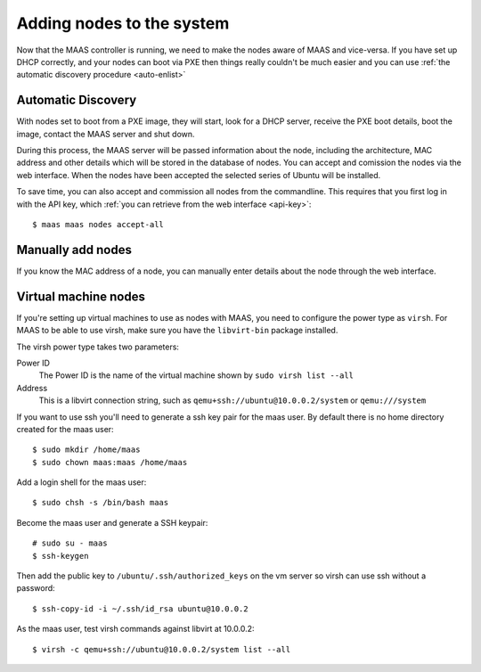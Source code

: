 Adding nodes to the system
==========================

Now that the MAAS controller is running, we need to make the nodes
aware of MAAS and vice-versa. If you have set up DHCP correctly, and
your nodes can boot via PXE then things really couldn't be much easier
and you can use :ref:`the automatic discovery procedure <auto-enlist>`


.. _auto-enlist:

Automatic Discovery
-------------------

With nodes set to boot from a PXE image, they will start, look for a
DHCP server, receive the PXE boot details, boot the image, contact the
MAAS server and shut down.

During this process, the MAAS server will be passed information about
the node, including the architecture, MAC address and other details
which will be stored in the database of nodes. You can accept and
comission the nodes via the web interface.  When the nodes have been
accepted the selected series of Ubuntu will be installed.

To save time, you can also accept and commission all nodes from the
commandline. This requires that you first log in with the API key,
which :ref:`you can retrieve from the web interface <api-key>`::

   $ maas maas nodes accept-all


.. _enlist-via-boot-media:


Manually add nodes
------------------

If you know the MAC address of a node, you can manually enter details
about the node through the web interface.


Virtual machine nodes
---------------------

If you're setting up virtual machines to use as nodes with MAAS, you need
to configure the power type as ``virsh``.  For MAAS to be able to use
virsh, make sure you have the ``libvirt-bin`` package installed.

The virsh power type takes two parameters:

Power ID
    The Power ID is the name of the virtual machine shown by
    ``sudo virsh list --all``

Address
    This is a libvirt connection string, such as
    ``qemu+ssh://ubuntu@10.0.0.2/system`` or ``qemu:///system``

.. image:: media/virsh-config.png

If you want to use ssh you'll need to generate a ssh key pair for the maas
user.  By default there is no home directory created for the maas user::

    $ sudo mkdir /home/maas
    $ sudo chown maas:maas /home/maas

Add a login shell for the maas user::

    $ sudo chsh -s /bin/bash maas

Become the maas user and generate a SSH keypair::

    # sudo su - maas
    $ ssh-keygen

Then add the public key to ``/ubuntu/.ssh/authorized_keys`` on the vm server
so virsh can use ssh without a password::

    $ ssh-copy-id -i ~/.ssh/id_rsa ubuntu@10.0.0.2

As the maas user, test virsh commands against libvirt at 10.0.0.2::

    $ virsh -c qemu+ssh://ubuntu@10.0.0.2/system list --all
